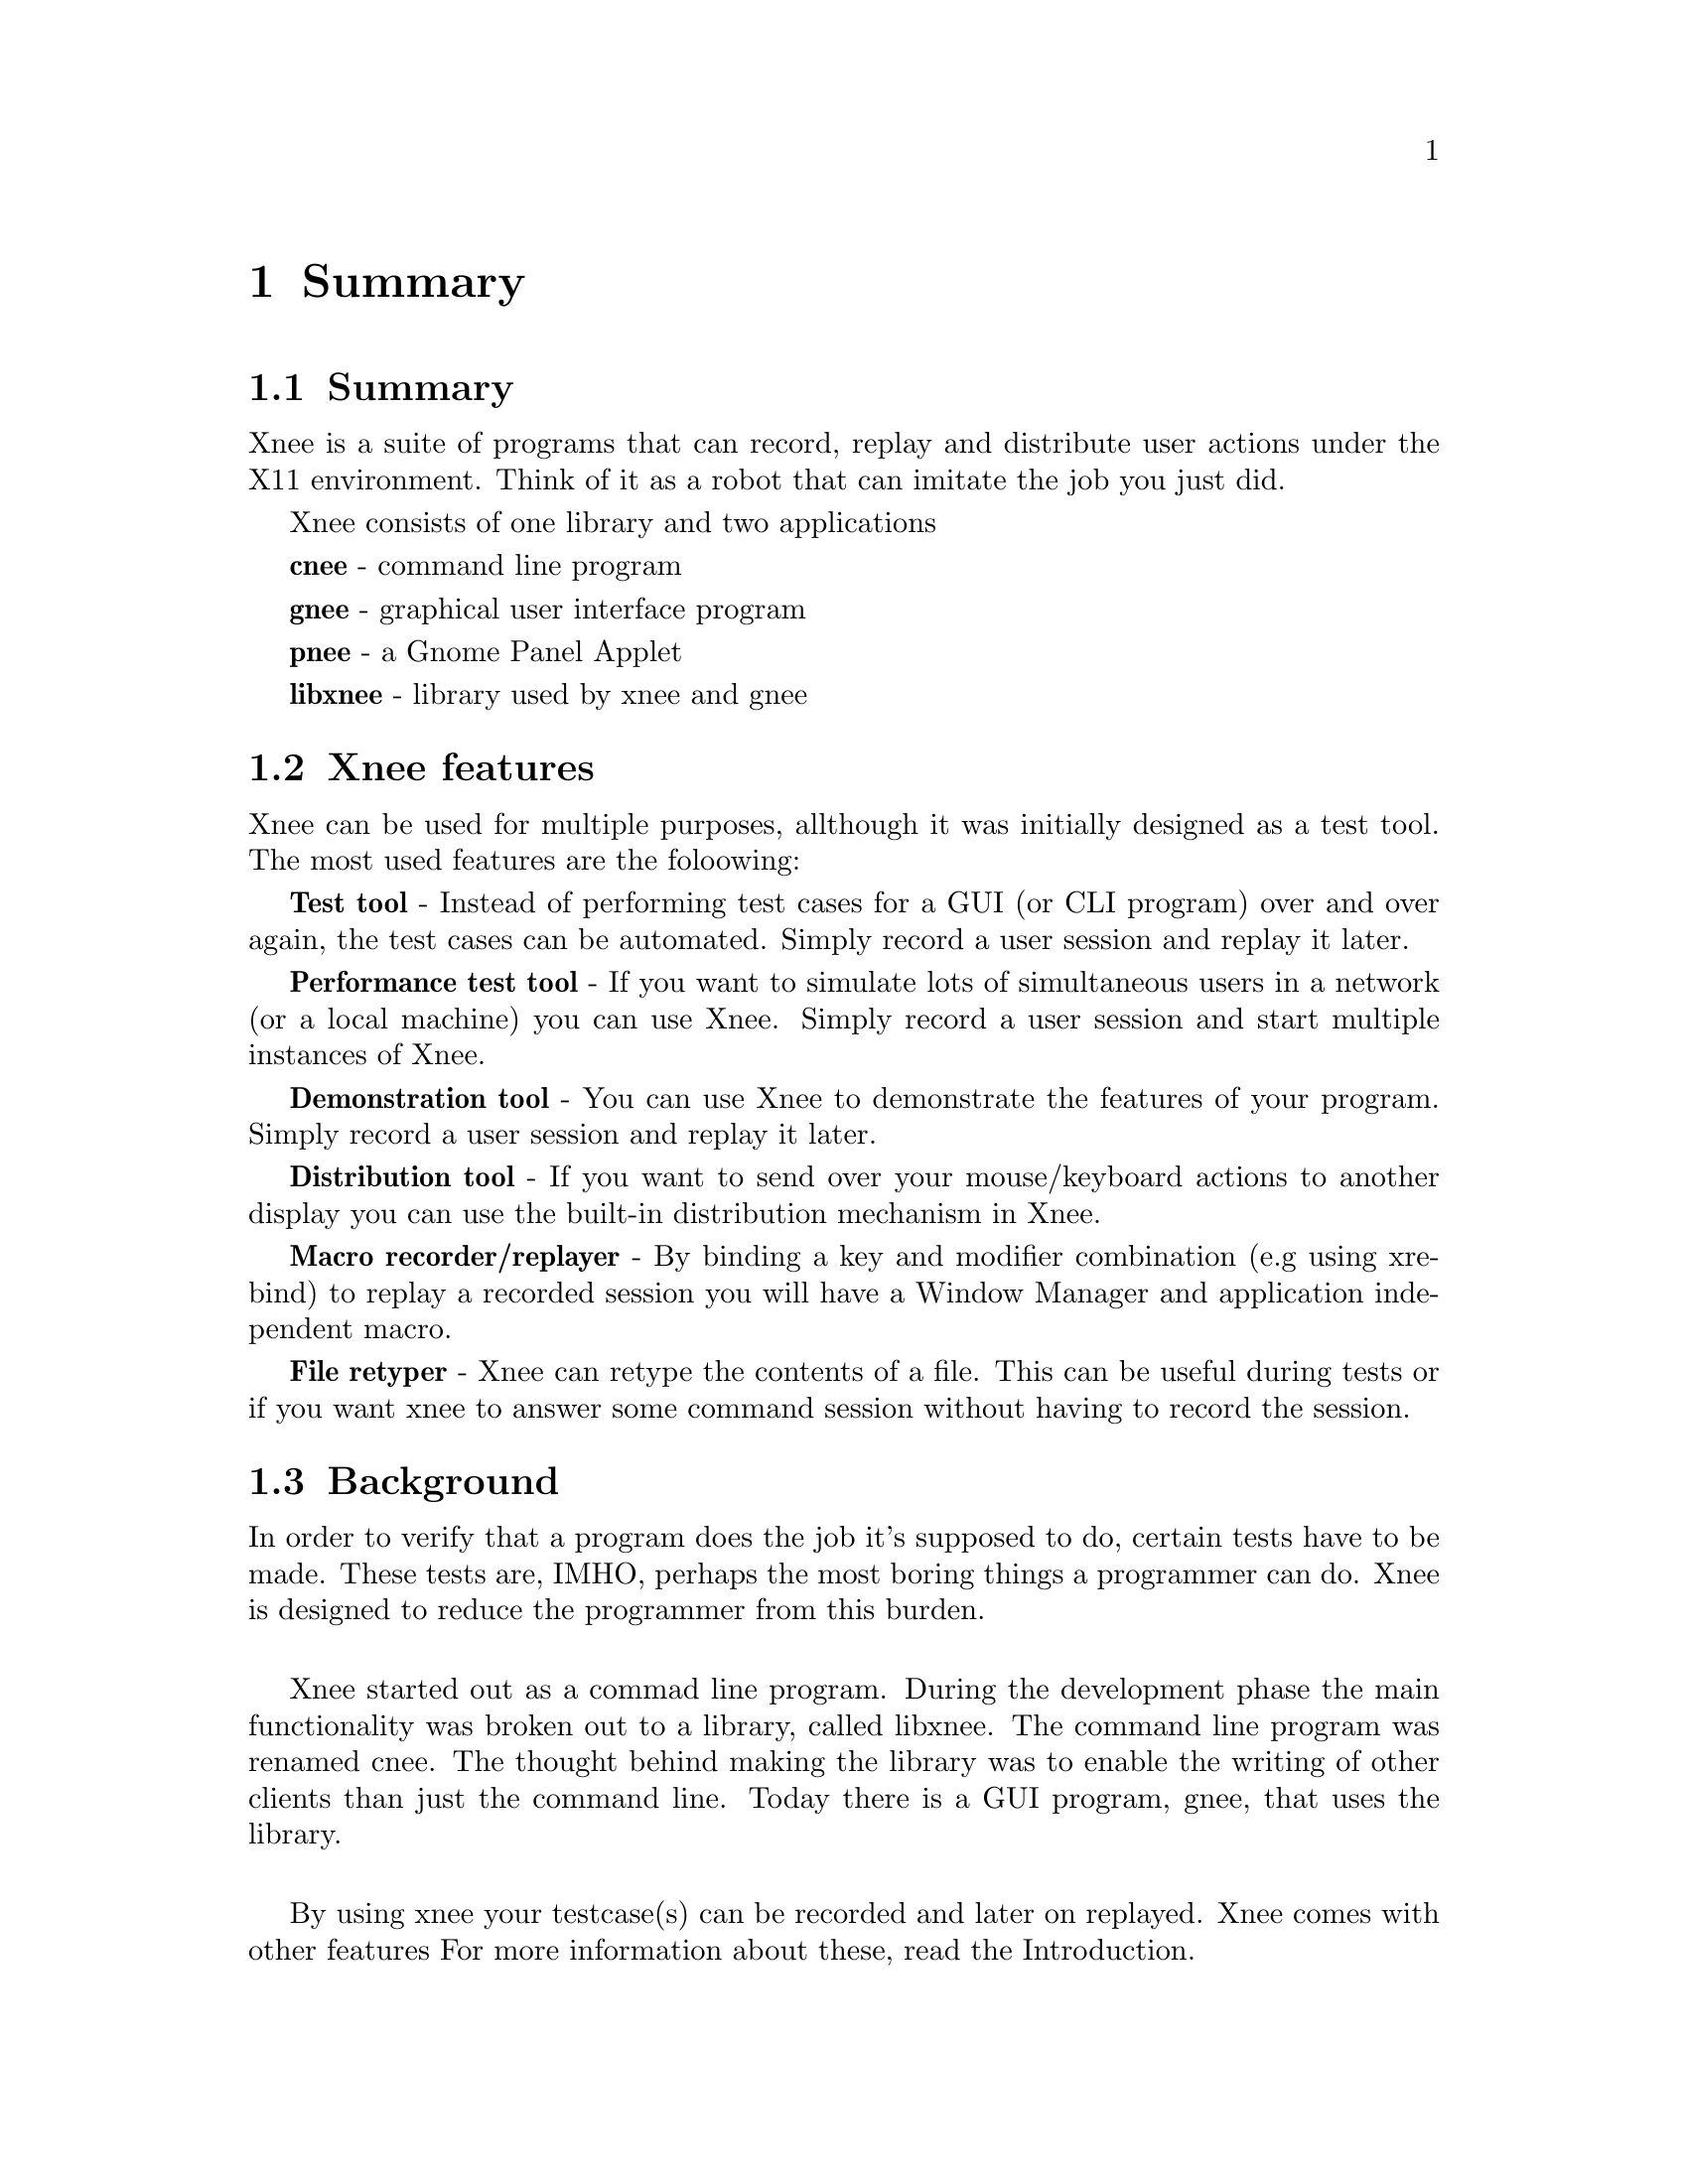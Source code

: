 @chapter Summary

@section Summary
  Xnee is a suite of programs that can record, replay and
  distribute user actions under the X11 environment. 
  Think of it as a robot that can imitate the job you just 
  did. 

Xnee consists of one library and two applications

  @b{cnee} - command line program

  @b{gnee} - graphical user interface program

  @b{pnee} - a Gnome Panel Applet

  @b{libxnee} - library used by xnee and gnee

            
            
@section Xnee features
@cindex features

Xnee can be used for multiple purposes, allthough it was initially designed as a test tool. The most used features are the foloowing:

@b{Test tool} - 
        Instead of performing test cases for a GUI (or CLI program) 
        over and over again, the test cases can be automated. Simply record 
        a user session and replay it later. 

@b{Performance test tool} - 
	If you want to simulate lots of simultaneous users in a network (or
	a local machine) you can use Xnee. Simply record a user
	session and start multiple instances of Xnee.

@b{Demonstration tool} - 
	You can use Xnee to demonstrate the features of your program. Simply 
	record a user session and replay it later. 

@b{Distribution tool} - 
	If you want to send over your mouse/keyboard actions to another display
	you can use the built-in distribution mechanism in Xnee. 

@b{Macro recorder/replayer} - 
	By binding a key and modifier combination (e.g using xrebind)
  to replay a recorded session you will have a Window Manager and 
  application independent macro.

@b{File retyper} - 
   Xnee can retype the contents of a file. This can be useful
   during tests or if you want xnee to answer some command
   session without having to record the session.


@section Background
@cindex background
In order to verify that a program does the job it's supposed to do, 
certain tests have to be made. 
These tests are, IMHO, perhaps the most boring things a programmer 
can do. Xnee is designed to reduce the programmer from this burden.
@*

Xnee started out as a commad line program. During the development
phase the main functionality was broken out to a library, called
libxnee. The command line program was renamed cnee. The thought behind 
making the library was to enable the writing of other clients than just 
the command line. Today there is a GUI program, gnee, that uses the library.
@*

By using xnee your testcase(s) can be recorded and later on replayed.
Xnee comes with other features For more information about these, read the 
Introduction.



